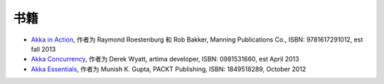 书籍
=====

* `Akka in Action <http://www.manning.com/roestenburg/>`_, 作者为 Raymond Roestenburg 和 Rob Bakker, Manning Publications Co., ISBN: 9781617291012, est fall 2013
* `Akka Concurrency <http://www.artima.com/shop/akka_concurrency>`_, 作者为 Derek Wyatt, artima developer, ISBN: 0981531660, est April 2013
* `Akka Essentials <http://www.packtpub.com/akka-java-applications-essentials/book>`_, 作者为 Munish K. Gupta, PACKT Publishing, ISBN: 1849518289, October 2012
